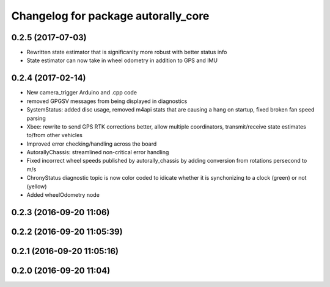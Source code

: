 ^^^^^^^^^^^^^^^^^^^^^^^^^^^^^^^^^^^^
Changelog for package autorally_core
^^^^^^^^^^^^^^^^^^^^^^^^^^^^^^^^^^^^

0.2.5 (2017-07-03)
------------------
* Rewritten state estimator that is significanlty more robust with better status info
* State estimator can now take in wheel odometry in addition to GPS and IMU

0.2.4 (2017-02-14)
------------------
* New camera_trigger Arduino and .cpp code
* removed GPGSV messages from being displayed in diagnostics
* SystemStatus: added disc usage, removed m4api stats that are causing a hang on startup, fixed broken fan speed parsing
* Xbee: rewrite to send GPS RTK corrections better, allow multiple coordinators, transmit/receive state estimates to/from other vehicles
* Improved error checking/handling across the board
* AutorallyChassis: streamlined non-critical error handling
* Fixed incorrect wheel speeds published by autorally_chassis by adding conversion from rotations persecond to m/s
* ChronyStatus diagnostic topic is now color coded to idicate whether it is synchonizing to a clock (green) or not (yellow)
* Added wheelOdometry node

0.2.3 (2016-09-20 11:06)
------------------------

0.2.2 (2016-09-20 11:05:39)
---------------------------

0.2.1 (2016-09-20 11:05:16)
---------------------------

0.2.0 (2016-09-20 11:04)
------------------------
